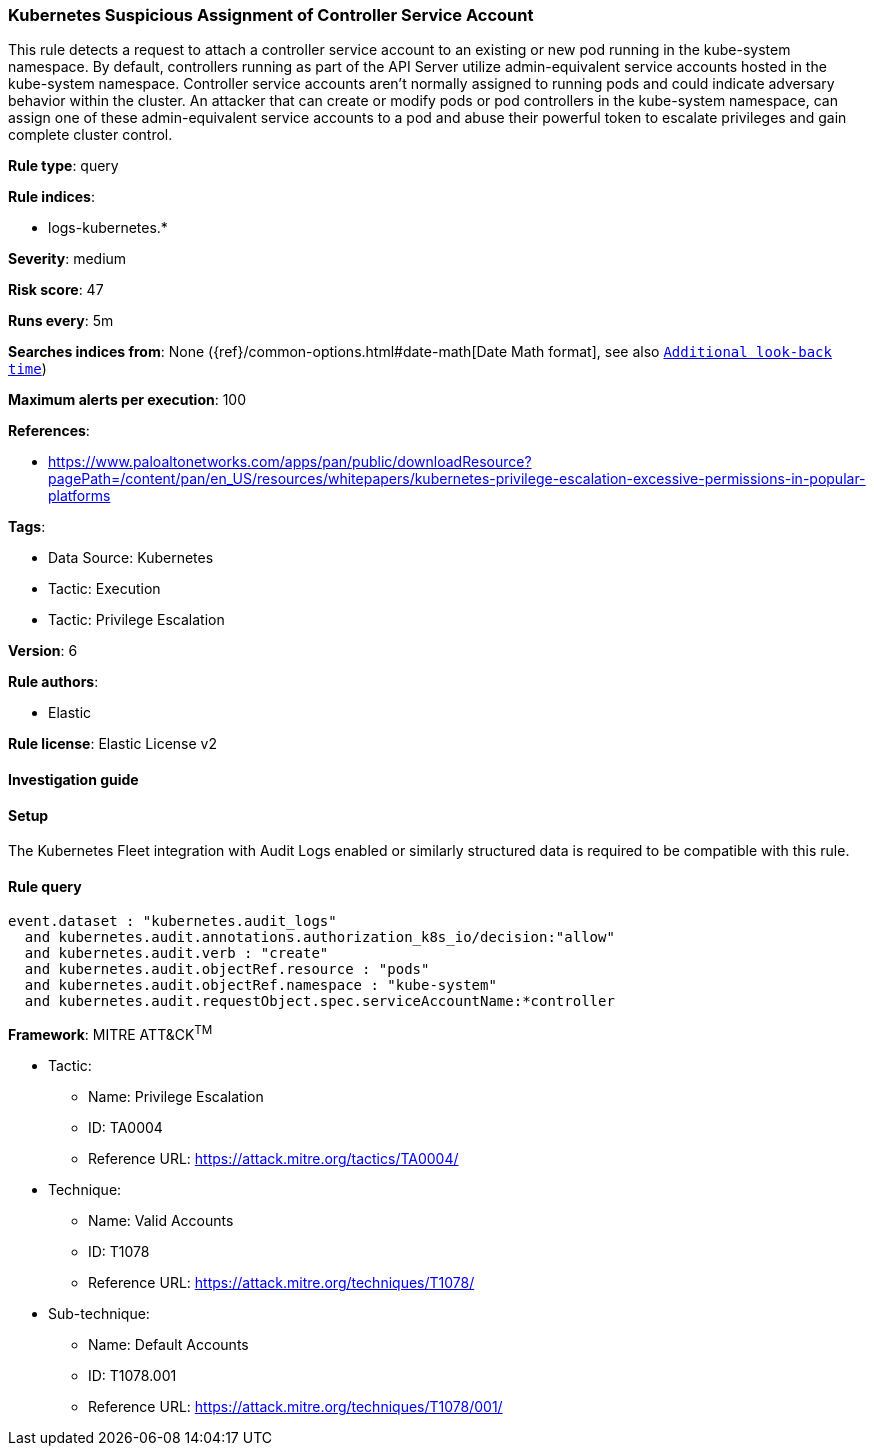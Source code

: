 [[kubernetes-suspicious-assignment-of-controller-service-account]]
=== Kubernetes Suspicious Assignment of Controller Service Account

This rule detects a request to attach a controller service account to an existing or new pod running in the kube-system namespace. By default, controllers running as part of the API Server utilize admin-equivalent service accounts hosted in the kube-system namespace. Controller service accounts aren't normally assigned to running pods and could indicate adversary behavior within the cluster. An attacker that can create or modify pods or pod controllers in the kube-system namespace, can assign one of these admin-equivalent service accounts to a pod and abuse their powerful token to escalate privileges and gain complete cluster control.

*Rule type*: query

*Rule indices*: 

* logs-kubernetes.*

*Severity*: medium

*Risk score*: 47

*Runs every*: 5m

*Searches indices from*: None ({ref}/common-options.html#date-math[Date Math format], see also <<rule-schedule, `Additional look-back time`>>)

*Maximum alerts per execution*: 100

*References*: 

* https://www.paloaltonetworks.com/apps/pan/public/downloadResource?pagePath=/content/pan/en_US/resources/whitepapers/kubernetes-privilege-escalation-excessive-permissions-in-popular-platforms

*Tags*: 

* Data Source: Kubernetes
* Tactic: Execution
* Tactic: Privilege Escalation

*Version*: 6

*Rule authors*: 

* Elastic

*Rule license*: Elastic License v2


==== Investigation guide






==== Setup



The Kubernetes Fleet integration with Audit Logs enabled or similarly structured data is required to be compatible with this rule.


==== Rule query


[source, js]
----------------------------------
event.dataset : "kubernetes.audit_logs"
  and kubernetes.audit.annotations.authorization_k8s_io/decision:"allow"
  and kubernetes.audit.verb : "create"
  and kubernetes.audit.objectRef.resource : "pods"
  and kubernetes.audit.objectRef.namespace : "kube-system"
  and kubernetes.audit.requestObject.spec.serviceAccountName:*controller

----------------------------------

*Framework*: MITRE ATT&CK^TM^

* Tactic:
** Name: Privilege Escalation
** ID: TA0004
** Reference URL: https://attack.mitre.org/tactics/TA0004/
* Technique:
** Name: Valid Accounts
** ID: T1078
** Reference URL: https://attack.mitre.org/techniques/T1078/
* Sub-technique:
** Name: Default Accounts
** ID: T1078.001
** Reference URL: https://attack.mitre.org/techniques/T1078/001/
